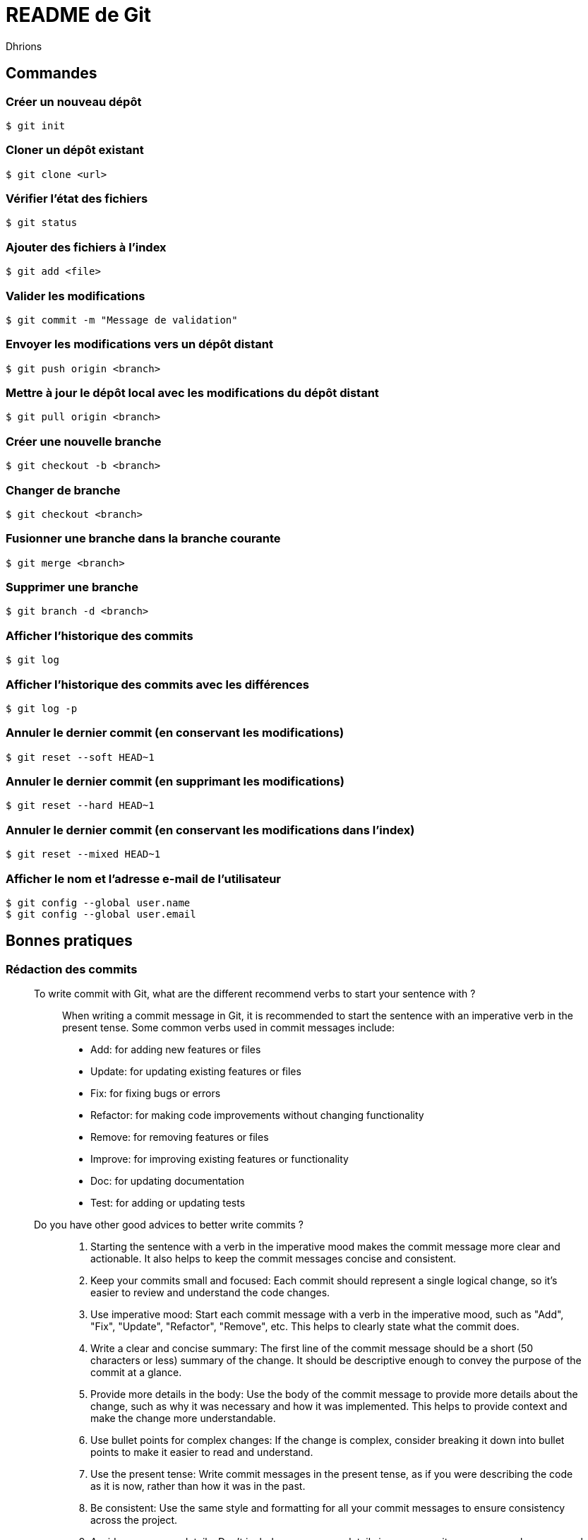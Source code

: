 = README de Git
:author: Dhrions

== Commandes

=== Créer un nouveau dépôt

[source,shell]
----
$ git init
----

=== Cloner un dépôt existant

[source,shell]
----
$ git clone <url>
----

=== Vérifier l'état des fichiers

[source,shell]
----
$ git status
----

=== Ajouter des fichiers à l'index

[source,shell]
----
$ git add <file>
----

=== Valider les modifications

[source,shell]
----
$ git commit -m "Message de validation"
----

=== Envoyer les modifications vers un dépôt distant

[source,shell]
----
$ git push origin <branch>
----

=== Mettre à jour le dépôt local avec les modifications du dépôt distant

[source,shell]
----
$ git pull origin <branch>
----

=== Créer une nouvelle branche

[source,shell]
----
$ git checkout -b <branch>
----

=== Changer de branche

[source,shell]
----
$ git checkout <branch>
----

=== Fusionner une branche dans la branche courante

[source,shell]
----
$ git merge <branch>
----

=== Supprimer une branche

[source,shell]
----
$ git branch -d <branch>
----

=== Afficher l'historique des commits

[source,shell]
----
$ git log
----

=== Afficher l'historique des commits avec les différences

[source,shell]
----
$ git log -p
----

=== Annuler le dernier commit (en conservant les modifications)

[source,shell]
----
$ git reset --soft HEAD~1
----

=== Annuler le dernier commit (en supprimant les modifications)

[source,shell]
----
$ git reset --hard HEAD~1
----

=== Annuler le dernier commit (en conservant les modifications dans l'index)

[source,shell]
----
$ git reset --mixed HEAD~1
----

=== Afficher le nom et l'adresse e-mail de l'utilisateur

[source,shell]
----
$ git config --global user.name
$ git config --global user.email
----

== Bonnes pratiques

=== Rédaction des commits

[qanda]
______________________________
To write commit with Git, what are the different recommend verbs to start your sentence with ?::

When writing a commit message in Git, it is recommended to start the sentence with an imperative verb in the present tense.
Some common verbs used in commit messages include:

* Add: for adding new features or files
* Update: for updating existing features or files
* Fix: for fixing bugs or errors
* Refactor: for making code improvements without changing functionality
* Remove: for removing features or files
* Improve: for improving existing features or functionality
* Doc: for updating documentation
* Test: for adding or updating tests
______________________________

[qanda]
______________________________
Do you have other good advices to better write commits ?::

. Starting the sentence with a verb in the imperative mood makes the commit message more clear and actionable. It also helps to keep the commit messages concise and consistent.

. Keep your commits small and focused: Each commit should represent a single logical change, so it's easier to review and understand the code changes.

. Use imperative mood: Start each commit message with a verb in the imperative mood, such as "Add", "Fix", "Update", "Refactor", "Remove", etc.
This helps to clearly state what the commit does.

. Write a clear and concise summary: The first line of the commit message should be a short (50 characters or less) summary of the change.
It should be descriptive enough to convey the purpose of the commit at a glance.

. Provide more details in the body: Use the body of the commit message to provide more details about the change, such as why it was necessary and how it was implemented.
This helps to provide context and make the change more understandable.

. Use bullet points for complex changes: If the change is complex, consider breaking it down into bullet points to make it easier to read and understand.

. Use the present tense: Write commit messages in the present tense, as if you were describing the code as it is now, rather than how it was in the past.

. Be consistent: Use the same style and formatting for all your commit messages to ensure consistency across the project.

. Avoid unnecessary details: Don't include unnecessary details in your commit messages, such as personal notes or temporary changes that will be reverted later.

. Keep your commit messages meaningful: Avoid writing vague or unhelpful commit messages such as "Update" or "Fix bugs".
Instead, be specific and descriptive about what the change does.

By following these tips, you can create commit messages that are clear, concise, and informative, making it easier for others to understand and review your changes.
______________________________
